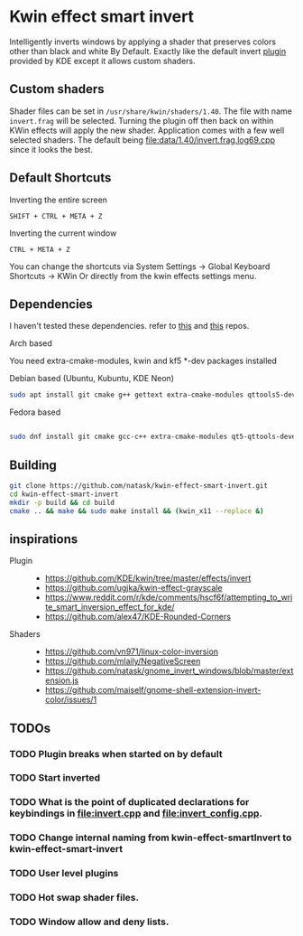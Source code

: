 * Kwin effect smart invert
Intelligently inverts windows by applying a shader that preserves colors other than black and white By Default. Exactly like the default invert [[https://github.com/KDE/kwin/tree/master/effects/invert][plugin]] provided by KDE except it allows custom shaders.
** Custom shaders
Shader files can be set in =/usr/share/kwin/shaders/1.40=. The file with name =invert.frag= will be selected. Turning the plugin off then back on within KWin effects will apply the new shader.
Application comes with a few well selected shaders. The default being [[file:data/1.40/invert.frag.log69.cpp]] since it looks the best.
** Default Shortcuts
- Inverting the entire screen ::
=SHIFT + CTRL + META + Z=  
- Inverting the current window ::
=CTRL + META + Z= 

You can change the shortcuts via System Settings -> Global Keyboard Shortcuts -> KWin
Or directly from the kwin effects settings menu.
** Dependencies
I haven't tested these dependencies. refer to [[https://github.com/ugjka/kwin-,ileffect-grayscale][this]] and [[https://github.com/alex47/KDE-Rounded-Corners][this]] repos.
- Arch based ::
You need extra-cmake-modules, kwin and kf5 *-dev packages installed
- Debian based (Ubuntu, Kubuntu, KDE Neon) ::
#+begin_src bash
sudo apt install git cmake g++ gettext extra-cmake-modules qttools5-dev libqt5x11extras5-dev libkf5configwidgets-dev libkf5crash-dev libkf5globalaccel-dev libkf5kio-dev libkf5notifications-dev kinit-dev kwin-dev 
#+end_src
- Fedora based ::
#+begin_src bash

sudo dnf install git cmake gcc-c++ extra-cmake-modules qt5-qttools-devel qt5-qttools-static qt5-qtx11extras-devel kf5-kconfigwidgets-devel kf5-kcrash-devel kf5-kguiaddons-devel kf5-kglobalaccel-devel kf5-kio-devel kf5-ki18n-devel kf5-knotifications-devel kf5-kinit-devel kwin-devel qt5-qtbase-devel libepoxy-devel

#+end_src
** Building
#+begin_src bash
git clone https://github.com/natask/kwin-effect-smart-invert.git
cd kwin-effect-smart-invert
mkdir -p build && cd build
cmake .. && make && sudo make install && (kwin_x11 --replace &)
#+end_src

#+RESULTS:

** inspirations
- Plugin  ::
  - [[https://github.com/KDE/kwin/tree/master/effects/invert]]
  - [[https://github.com/ugjka/kwin-effect-grayscale]]
  - [[https://www.reddit.com/r/kde/comments/hscf6f/attempting_to_write_smart_inversion_effect_for_kde/]]
  - [[https://github.com/alex47/KDE-Rounded-Corners]]
- Shaders ::
  - https://github.com/vn971/linux-color-inversion
  - https://github.com/mlaily/NegativeScreen
  - https://github.com/natask/gnome_invert_windows/blob/master/extension.js
  - https://github.com/maiself/gnome-shell-extension-invert-color/issues/1

** TODOs
*** TODO Plugin breaks when started on by default
*** TODO Start inverted
*** TODO What is the point of duplicated declarations for keybindings in [[file:invert.cpp]] and [[file:invert_config.cpp]]. 
*** TODO Change internal naming from kwin-effect-smartInvert to kwin-effect-smart-invert
*** TODO User level plugins
*** TODO Hot swap shader files.
*** TODO Window allow and deny lists.

